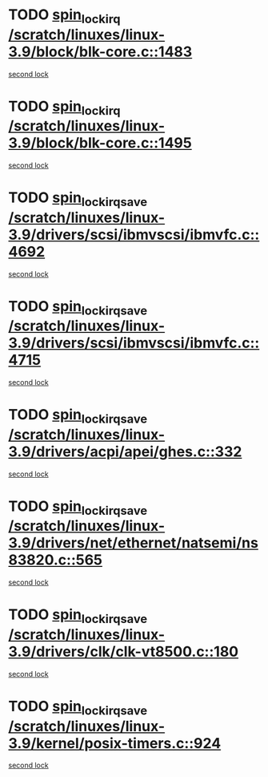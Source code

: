 * TODO [[view:/scratch/linuxes/linux-3.9/block/blk-core.c::face=ovl-face1::linb=1483::colb=2::cole=15][spin_lock_irq /scratch/linuxes/linux-3.9/block/blk-core.c::1483]]
[[view:/scratch/linuxes/linux-3.9/block/blk-core.c::face=ovl-face2::linb=1564::colb=2::cole=15][second lock]]
* TODO [[view:/scratch/linuxes/linux-3.9/block/blk-core.c::face=ovl-face1::linb=1495::colb=1::cole=14][spin_lock_irq /scratch/linuxes/linux-3.9/block/blk-core.c::1495]]
[[view:/scratch/linuxes/linux-3.9/block/blk-core.c::face=ovl-face2::linb=1564::colb=2::cole=15][second lock]]
* TODO [[view:/scratch/linuxes/linux-3.9/drivers/scsi/ibmvscsi/ibmvfc.c::face=ovl-face1::linb=4692::colb=1::cole=18][spin_lock_irqsave /scratch/linuxes/linux-3.9/drivers/scsi/ibmvscsi/ibmvfc.c::4692]]
[[view:/scratch/linuxes/linux-3.9/drivers/scsi/ibmvscsi/ibmvfc.c::face=ovl-face2::linb=4715::colb=4::cole=21][second lock]]
* TODO [[view:/scratch/linuxes/linux-3.9/drivers/scsi/ibmvscsi/ibmvfc.c::face=ovl-face1::linb=4715::colb=4::cole=21][spin_lock_irqsave /scratch/linuxes/linux-3.9/drivers/scsi/ibmvscsi/ibmvfc.c::4715]]
[[view:/scratch/linuxes/linux-3.9/drivers/scsi/ibmvscsi/ibmvfc.c::face=ovl-face2::linb=4715::colb=4::cole=21][second lock]]
* TODO [[view:/scratch/linuxes/linux-3.9/drivers/acpi/apei/ghes.c::face=ovl-face1::linb=332::colb=3::cole=20][spin_lock_irqsave /scratch/linuxes/linux-3.9/drivers/acpi/apei/ghes.c::332]]
[[view:/scratch/linuxes/linux-3.9/drivers/acpi/apei/ghes.c::face=ovl-face2::linb=332::colb=3::cole=20][second lock]]
* TODO [[view:/scratch/linuxes/linux-3.9/drivers/net/ethernet/natsemi/ns83820.c::face=ovl-face1::linb=565::colb=2::cole=19][spin_lock_irqsave /scratch/linuxes/linux-3.9/drivers/net/ethernet/natsemi/ns83820.c::565]]
[[view:/scratch/linuxes/linux-3.9/drivers/net/ethernet/natsemi/ns83820.c::face=ovl-face2::linb=577::colb=3::cole=20][second lock]]
* TODO [[view:/scratch/linuxes/linux-3.9/drivers/clk/clk-vt8500.c::face=ovl-face1::linb=180::colb=1::cole=18][spin_lock_irqsave /scratch/linuxes/linux-3.9/drivers/clk/clk-vt8500.c::180]]
[[view:/scratch/linuxes/linux-3.9/drivers/clk/clk-vt8500.c::face=ovl-face2::linb=186::colb=1::cole=18][second lock]]
* TODO [[view:/scratch/linuxes/linux-3.9/kernel/posix-timers.c::face=ovl-face1::linb=924::colb=1::cole=18][spin_lock_irqsave /scratch/linuxes/linux-3.9/kernel/posix-timers.c::924]]
[[view:/scratch/linuxes/linux-3.9/kernel/posix-timers.c::face=ovl-face2::linb=924::colb=1::cole=18][second lock]]
